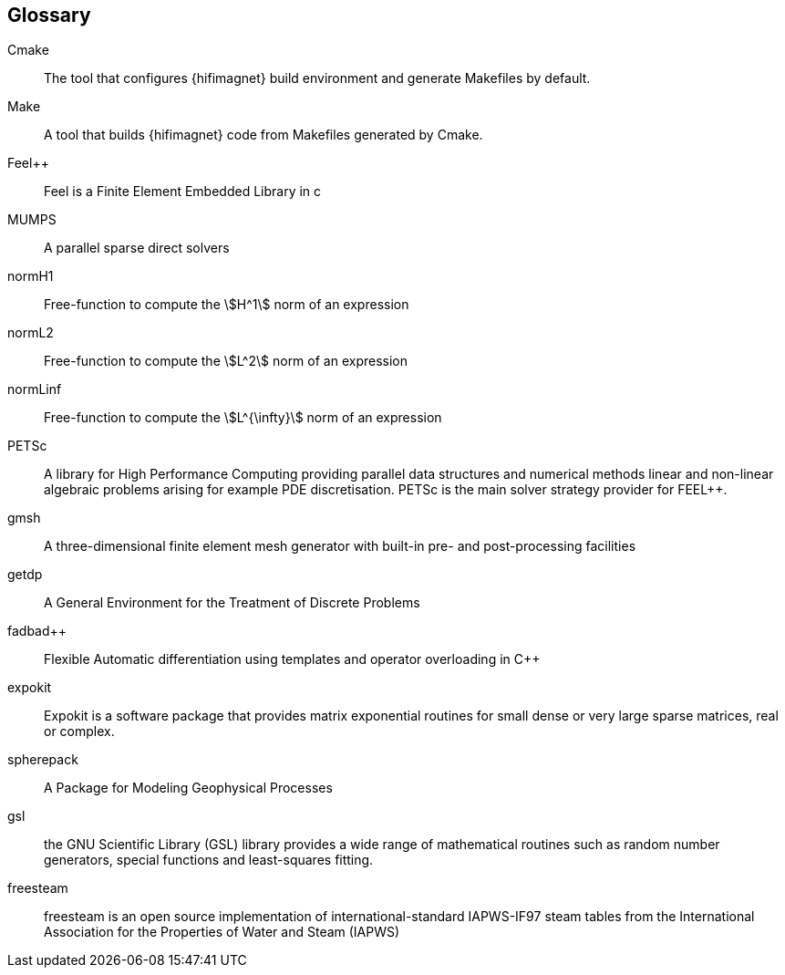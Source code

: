 [glossary]
== Glossary

Cmake::
The tool that configures {hifimagnet} build environment and generate Makefiles by default.

Make::
A tool that builds {hifimagnet} code from Makefiles generated by Cmake.

Feel++::
Feel++ is a Finite Element Embedded Library in c++

MUMPS::
A parallel sparse direct solvers 

normH1::
Free-function to compute the stem:[H^1] norm of an expression

normL2::
Free-function to compute the stem:[L^2] norm of an expression

normLinf::
Free-function to compute the stem:[L^{\infty}] norm of an expression

PETSc::
A library for High Performance Computing providing parallel data structures and numerical methods linear and non-linear algebraic problems arising for example PDE discretisation. PETSc is the main solver strategy provider for FEEL++.

gmsh::
A three-dimensional finite element mesh generator with built-in pre- and post-processing facilities

getdp::
A General Environment for the Treatment of Discrete Problems

fadbad++::
Flexible Automatic differentiation using templates and operator overloading in C++

expokit::
Expokit is a software package that provides matrix exponential routines for small dense or very large sparse matrices, real or complex.

spherepack::
A Package for Modeling Geophysical Processes

gsl::
the GNU Scientific Library (GSL) library provides a wide range of mathematical routines such as random number generators, special functions and least-squares fitting.

freesteam::
freesteam is an open source implementation of international-standard IAPWS-IF97 steam tables from the International Association for the Properties of Water and Steam (IAPWS)